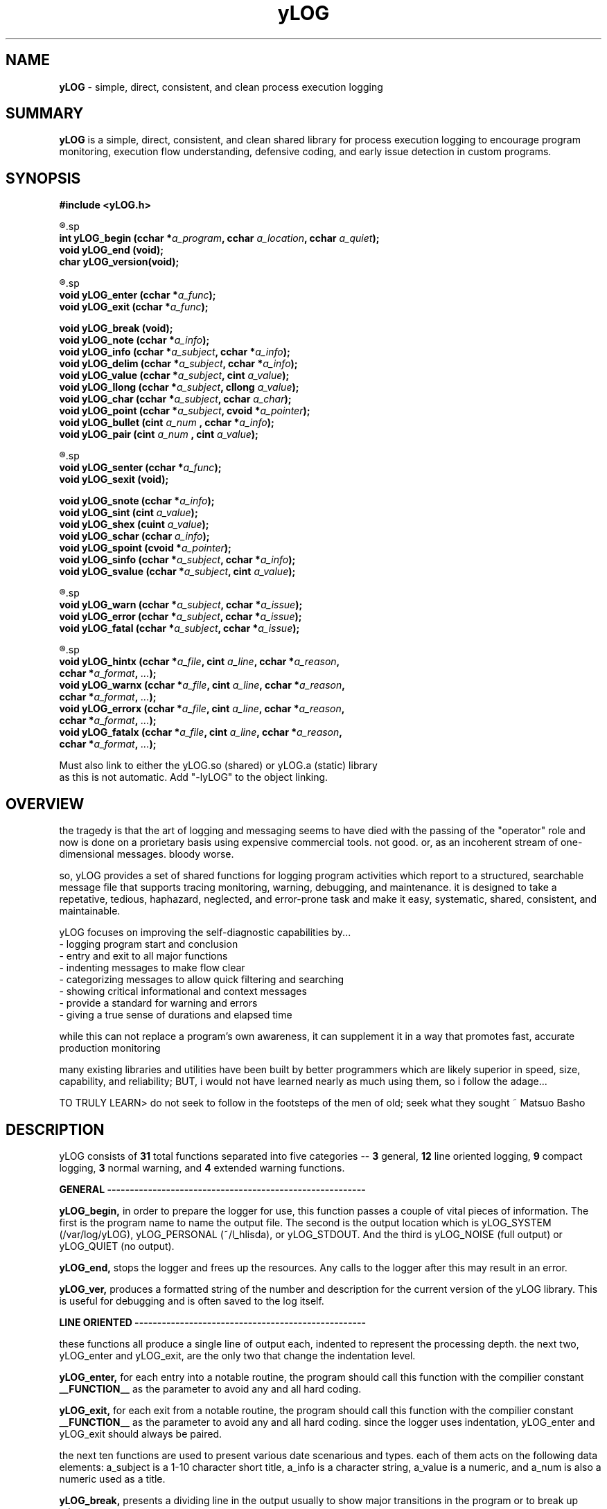 ." heatherly hand crafted (like a dope)
."
." sections, break up the document into pieces
."   .SH <str>   begin a new section
."   .SS <str>   begin a new sub-section
."
." paragraphs, if not special formatting is used, these are unnecessary
."   .PP         before a set of contiguous lines will run them together into
."               a single paragraph -- helps if macros separate by accident
."   .RS <n>     start a paragraph indented by <n> characters (i use 3 mostly)
."   .RE         end that relative paragraph
."   .IP <str>   uses <str> as an outdent and the next line is indented
."   .TP         tag paragraph which has a more controllable outdent than .IP
."   .HP         start hanging paragraph where all following lines are indented
."
."
."
."
."


.TH yLOG 3 2008-Jul "linux" "heatherly custom tools manual"


.SH NAME
.BI yLOG
\- simple, direct, consistent, and clean process execution logging

.SH SUMMARY
.BI yLOG
is a simple, direct, consistent, and clean shared library for 
process execution logging to encourage program monitoring, execution flow understanding,
defensive coding, and early issue detection in custom programs.

.SH SYNOPSIS
.nf
.B #include  <yLOG.h>

.R  ---general-------------------------------------
.sp
.BI "int      yLOG_begin  (cchar *" "a_program" ", cchar " "a_location" ", cchar " "a_quiet" ");"
.BI "void     yLOG_end    (void);"
.BI "char     yLOG_version(void);"

.R  ---line versions-------------------------------
.sp
.BI "void     yLOG_enter  (cchar *" "a_func" ");"
.BI "void     yLOG_exit   (cchar *" "a_func" ");"
.sp
.BI "void     yLOG_break  (void);"
.BI "void     yLOG_note   (cchar *" "a_info" ");"
.BI "void     yLOG_info   (cchar *" "a_subject" ", cchar *" "a_info" ");"
.BI "void     yLOG_delim  (cchar *" "a_subject" ", cchar *" "a_info" ");"
.BI "void     yLOG_value  (cchar *" "a_subject" ", cint   " "a_value" ");"
.BI "void     yLOG_llong  (cchar *" "a_subject" ", cllong " "a_value" ");"
.BI "void     yLOG_char   (cchar *" "a_subject" ", cchar  " "a_char" ");"
.BI "void     yLOG_point  (cchar *" "a_subject" ", cvoid *" "a_pointer" ");"
.BI "void     yLOG_bullet (cint   " "a_num    " ", cchar *" "a_info" ");"
.BI "void     yLOG_pair   (cint   " "a_num    " ", cint   " "a_value" ");"

.R  ---compact versions----------------------------
.sp
.BI "void     yLOG_senter (cchar *" "a_func" ");"
.BI "void     yLOG_sexit  (void);"
.sp
.BI "void     yLOG_snote  (cchar *" "a_info" ");"
.BI "void     yLOG_sint   (cint   " "a_value" ");"
.BI "void     yLOG_shex   (cuint  " "a_value" ");"
.BI "void     yLOG_schar  (cchar  " "a_info" ");"
.BI "void     yLOG_spoint (cvoid *" "a_pointer" ");"
.BI "void     yLOG_sinfo  (cchar *" "a_subject" ", cchar *" "a_info" ");"
.BI "void     yLOG_svalue (cchar *" "a_subject" ", cint   " "a_value" ");"

.R  ---normal warnings-----------------------------
.sp
.BI "void     yLOG_warn   (cchar *" "a_subject" ", cchar *" "a_issue" ");"
.BI "void     yLOG_error  (cchar *" "a_subject" ", cchar *" "a_issue" ");"
.BI "void     yLOG_fatal  (cchar *" "a_subject" ", cchar *" "a_issue" ");"

.R  ---extended warnings---------------------------
.sp
.BI "void     yLOG_hintx  (cchar *" "a_file" ", cint " "a_line" ", cchar *" "a_reason" ","
.BI "                       cchar *" "a_format" ", " "..." ");"
.BI "void     yLOG_warnx  (cchar *" "a_file" ", cint " "a_line" ", cchar *" "a_reason" ","
.BI "                       cchar *" "a_format" ", " "..." ");"
.BI "void     yLOG_errorx (cchar *" "a_file" ", cint " "a_line" ", cchar *" "a_reason" ","
.BI "                       cchar *" "a_format" ", " "..." ");"
.BI "void     yLOG_fatalx (cchar *" "a_file" ", cint " "a_line" ", cchar *" "a_reason" ","
.BI "                       cchar *" "a_format" ", " "..." ");"

.sp
Must also link to either the yLOG.so (shared) or yLOG.a (static) library
as this is not automatic.  Add "-lyLOG" to the object linking.

.SH OVERVIEW
the tragedy is that the art of logging and messaging seems to have died
with the passing of the "operator" role and now is done on a prorietary basis
using expensive commercial tools.  not good.  or, as an incoherent stream
of one-dimensional messages.  bloody worse.

so, yLOG provides a set of shared functions for logging program activities
which report to a structured, searchable message file that supports tracing
monitoring, warning, debugging, and maintenance.  it is designed to take a
repetative, tedious, haphazard, neglected, and error-prone task and make it
easy, systematic, shared, consistent, and maintainable.

yLOG focuses on improving the self-diagnostic capabilities by...
   - logging program start and conclusion
   - entry and exit to all major functions
   - indenting messages to make flow clear
   - categorizing messages to allow quick filtering and searching
   - showing critical informational and context messages
   - provide a standard for warning and errors
   - giving a true sense of durations and elapsed time

while this can not replace a program's own awareness, it can supplement it
in a way that promotes fast, accurate production monitoring

many existing libraries and utilities have been built by better programmers
which are likely superior in speed, size, capability, and reliability; BUT,
i would not have learned nearly as much using them, so i follow the adage...

TO TRULY LEARN> do not seek to follow in the footsteps of the men of old;
seek what they sought ~ Matsuo Basho

.SH DESCRIPTION
yLOG consists of
.BI 31
total functions separated into five categories --
.BI 3
general,
.BI 12
line oriented logging,
.BI 9
compact logging,
.BI 3
normal warning, and
.BI 4
extended warning functions.


.B GENERAL ---------------------------------------------------------
.sp
.B yLOG_begin,
in order to prepare the logger for use, this function passes a couple of
vital pieces of information.  The first is the program name to name the
output file.  The second is the output location which is
yLOG_SYSTEM (/var/log/yLOG), yLOG_PERSONAL (~/l_hlisda), or yLOG_STDOUT.
And the third is yLOG_NOISE (full output) or yLOG_QUIET (no output).
.sp
.B yLOG_end,
stops the logger and frees up the resources.  Any calls to the logger after
this may result in an error.
.sp
.B yLOG_ver,
produces a formatted string of the number and description for the current 
version of the yLOG library.  This is useful for debugging and is often
saved to the log itself.


.B LINE ORIENTED ---------------------------------------------------
.sp
these functions all produce a single line of output each, indented to
represent the processing depth.  the next two, yLOG_enter and yLOG_exit,
are the only two that change the indentation level.
.sp
.B yLOG_enter,
for each entry into a notable routine, the program should call this function
with the compilier constant
.BI __FUNCTION__
as the parameter to avoid any and all hard coding.
.sp
.B yLOG_exit,
for each exit from a notable routine, the program should call this function
with the compilier constant
.BI __FUNCTION__
as the parameter to avoid any and all hard coding.  since the logger uses
indentation, yLOG_enter and yLOG_exit should always be paired.
.sp
the next ten functions are used to present various date scenarious and types.
each of them acts on the following data elements: a_subject is a 1-10 character
short title, a_info is a character string, a_value is a numeric, and a_num
is also a numeric used as a title.
.sp
.B yLOG_break,
presents a dividing line in the output usually to show major transitions in
the program or to break up other messages.
.sp
.B yLOG_note,
presents a text string on the line, usually to show minor transitions in
the program or to break up other messages.
.sp
.B yLOG_info,
presents a short title/subject followed by a string with the actual
information.
.sp
.B yLOG_delim,
presents a short title/subject followed by a string with the actual
information which is delimited to show length clearly.
.sp
.B yLOG_value,
presents a short title/subject followed by an integer presenting a variable
or state.
.sp
.B yLOG_llong,
presents a short title/subject followed by a long long integer presenting
a variable or state.
.sp
.B yLOG_char,
presents a short title/subject followed by a character value presenting
a variable or state.
.sp
.B yLOG_point,
presents a short title/subject followed by a pointer value presenting
a variable or memory location.
.sp
.B yLOG_bullet,
presents a sequence number followed by an integer value presenting
a variable or state.
.sp
.B yLOG_pair,
presents an integer number followed by another integer value presenting
two related values at once.


.B COMPACT ---------------------------------------------------------
.sp
these functions work together to produce a single line of in total, indented to
represent quick, but complex actions.
.sp
.B yLOG_senter,
for each entry into a notable routine, the program should call this function
with the compilier constant
.BI __FUNCTION__
as the parameter to avoid any and all hard coding.
.sp
.B yLOG_sexit,
for each exit from a notable routine, the program should call this function
with no parameter.
.BI __FUNCTION__
as the parameter to avoid any and all hard coding.  since the logger uses
a single line, yLOG_senter and yLOG_sexit should always be paired.
.sp
the next ten functions are used to present various date scenarious and types.
each of them acts on the following data elements: a_subject is a 1-10 character
short title, a_info is a character string, a_value is a numeric, and a_num
is also a numeric used as a title.
.sp
.B yLOG_note,
presents a string in the line, usually to show actions.
.sp
.B yLOG_sint,
presents an integer in the line, usually to show value.
.sp
.B yLOG_shex,
presents a hex integer in the line, usually to show value.
.sp
.B yLOG_schar,
presents a char in the line, usually to show state.
.sp
.B yLOG_spoint,
presents a pointer in the line, usually to show location.
.sp
.B yLOG_sinfo,
presents a subject/string pair when lable is important.
.sp
.B yLOG_svalue,
presents a subject/integer pair when lable is important.


.B NORMAL WARNINGS -------------------------------------------------
.sp
these functions produce a line oriented warning message that works just like
the yLOG_info function but is categorized differently.
.sp
.B yLOG_warn,
presents a short title/subject followed by a string with the actual
convern, shown as a [w] instead of [i].
.sp
.B yLOG_error,
presents a short title/subject followed by a string with the actual
convern, shown as a [e] instead of [i].
.sp
.B yLOG_fatal,
presents a short title/subject followed by a string with the actual
convern, shown as a [g] instead of [i].


.B EXTENDED WARNINGS -----------------------------------------------
.sp
these functions produce a line oriented warning message that works just like
the yLOG_info function but is categorized differently.  But, they also
generate compilier style warnings to the screen.

they're parameters are all the same.  The first is a string of the source file
name originating the error, usually done with the
.BI __FILE__
compilier constant.
The second is the line number in the source file, , usually done with the
.BI __LINE__
compilier constant.  And, the third is a string of 1-12 characters
that gives a general reason for the error.

The remaining parameters are used exactly as printf would be formatted so that
temporary string storage is not required.  Essentially, that means a format
string and a list of arguments.
.sp
.B yLOG_warnx,
presents a short title/subject followed by a string with the actual
convern, shown as a [w] instead of [i].  Plus this produces a standard
screen message.
.sp
.B yLOG_errorx,
presents a short title/subject followed by a string with the actual
convern, shown as a [e] instead of [i].  Plus this produces a standard
screen message.
.sp
.B yLOG_fatalx,
presents a short title/subject followed by a string with the actual
convern, shown as a [g] instead of [i].  Plus this produces a standard
screen message.


.SH FILES

yLOG uses three locations for storing output depending on the setting used
when yLOG_begin is called.

.BI /var/log/yLOG/,
is used when YLOG_SYSTEM is passed

.BI ~/l_hlisda/,
is used when YLOG_PERSONAL is passed

.BI stdout,
is used when YLOG_STDOUT is passed

yLOG has no input or configuration files.

.SH BUGS
presently clean, but who knows till it rears its ugly head

.SH AUTHOR
the_heatherlys

.SH COLOPHON
this page is part of a documentation package meant to make our use of the
heatherly tools easier and faster

